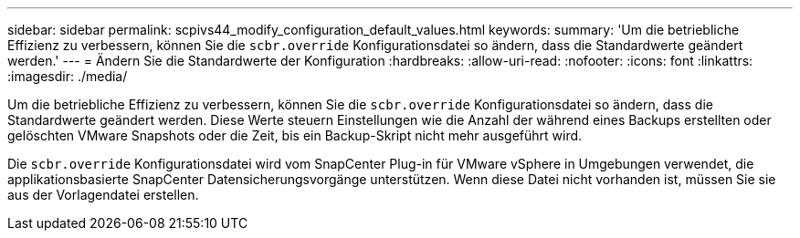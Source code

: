 ---
sidebar: sidebar 
permalink: scpivs44_modify_configuration_default_values.html 
keywords:  
summary: 'Um die betriebliche Effizienz zu verbessern, können Sie die `scbr.override` Konfigurationsdatei so ändern, dass die Standardwerte geändert werden.' 
---
= Ändern Sie die Standardwerte der Konfiguration
:hardbreaks:
:allow-uri-read: 
:nofooter: 
:icons: font
:linkattrs: 
:imagesdir: ./media/


[role="lead"]
Um die betriebliche Effizienz zu verbessern, können Sie die `scbr.override` Konfigurationsdatei so ändern, dass die Standardwerte geändert werden. Diese Werte steuern Einstellungen wie die Anzahl der während eines Backups erstellten oder gelöschten VMware Snapshots oder die Zeit, bis ein Backup-Skript nicht mehr ausgeführt wird.

Die `scbr.override` Konfigurationsdatei wird vom SnapCenter Plug-in für VMware vSphere in Umgebungen verwendet, die applikationsbasierte SnapCenter Datensicherungsvorgänge unterstützen. Wenn diese Datei nicht vorhanden ist, müssen Sie sie aus der Vorlagendatei erstellen.
